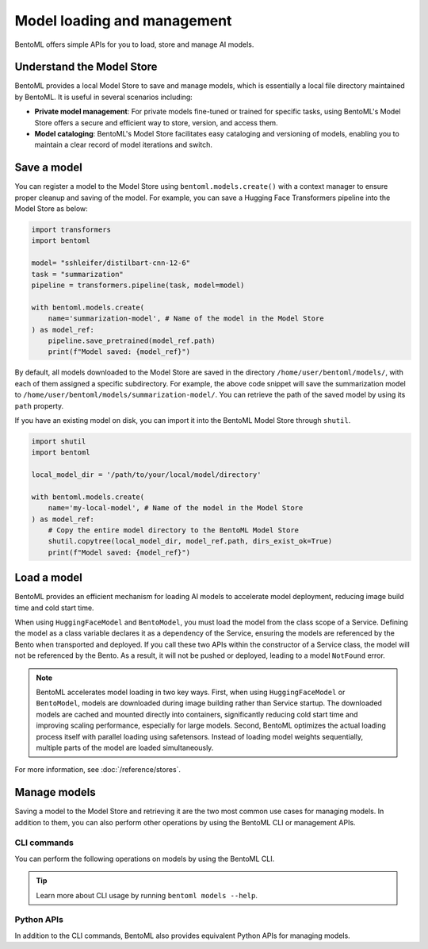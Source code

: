 ============================
Model loading and management
============================

BentoML offers simple APIs for you to load, store and manage AI models.

Understand the Model Store
--------------------------

BentoML provides a local Model Store to save and manage models, which is essentially a local file directory maintained by BentoML. It is useful in several scenarios including:

- **Private model management**: For private models fine-tuned or trained for specific tasks, using BentoML's Model Store offers a secure and efficient way to store, version, and access them.
- **Model cataloging**: BentoML's Model Store facilitates easy cataloging and versioning of models, enabling you to maintain a clear record of model iterations and switch.

Save a model
------------

You can register a model to the Model Store using ``bentoml.models.create()`` with a context manager to ensure proper cleanup and saving of the model. For example, you can save a Hugging Face Transformers pipeline into the Model Store as below:

.. code-block:: python

    import transformers
    import bentoml

    model= "sshleifer/distilbart-cnn-12-6"
    task = "summarization"
    pipeline = transformers.pipeline(task, model=model)

    with bentoml.models.create(
        name='summarization-model', # Name of the model in the Model Store
    ) as model_ref:
        pipeline.save_pretrained(model_ref.path)
        print(f"Model saved: {model_ref}")

By default, all models downloaded to the Model Store are saved in the directory ``/home/user/bentoml/models/``, with each of them assigned a specific subdirectory. For example, the above code snippet will save the summarization model to ``/home/user/bentoml/models/summarization-model/``. You can retrieve the path of the saved model by using its ``path`` property.

If you have an existing model on disk, you can import it into the BentoML Model Store through ``shutil``.

.. code-block:: python

    import shutil
    import bentoml

    local_model_dir = '/path/to/your/local/model/directory'

    with bentoml.models.create(
        name='my-local-model', # Name of the model in the Model Store
    ) as model_ref:
        # Copy the entire model directory to the BentoML Model Store
        shutil.copytree(local_model_dir, model_ref.path, dirs_exist_ok=True)
        print(f"Model saved: {model_ref}")

Load a model
------------

BentoML provides an efficient mechanism for loading AI models to accelerate model deployment, reducing image build time and cold start time.

.. tab-set::

   .. tab-item:: From Hugging Face

      To load a model from Hugging Face (HF), instantiate a ``HuggingFaceModel`` class from ``bentoml.models`` and specify the model ID as shown on HF. For a gated Hugging Face model, remember to export your `Hugging Face API token <https://huggingface.co/docs/hub/en/security-tokens>`_ as environment variables before loading the model.

      Here is an example:

      .. code-block:: python

         import bentoml
         from bentoml.models import HuggingFaceModel
         from transformers import AutoModelForSequenceClassification, AutoTokenizer

         @bentoml.service(resources={"cpu": "200m", "memory": "512Mi"})
         class MyService:
             # Specify a model from HF with its ID
             model_path = HuggingFaceModel("google-bert/bert-base-uncased")

             def __init__(self):
                 # Load the actual model and tokenizer within the instance context
                 self.model = AutoModelForSequenceClassification.from_pretrained(self.model_path)
                 self.tokenizer = AutoTokenizer.from_pretrained(self.model_path)

      By default, ``HuggingFaceModel`` returns the downloaded model path as a string, which means you can directly pass the path into libraries like ``transformers`` for model loading.

      If you deploy the HF model to BentoCloud, you can view and verify it within your Bento on the details page. It is indicated with the HF icon. Clicking it redirects you to the model page on HF.

      .. image:: ../../_static/img/guides/model-loading-and-management/hf-model-on-bentocloud.png

   .. tab-item:: From the Model Store or BentoCloud

      To load a model from the local Model Store or BentoCloud, instantiate a ``BentoModel`` from ``bentoml.models`` and specify its model tag. Make sure the model is stored locally or available in BentoCloud.

      Here is an example:

      .. code-block:: python

         import bentoml
         from bentoml.models import BentoModel
         import joblib

         @bentoml.service(resources={"cpu": "200m", "memory": "512Mi"})
         class MyService:
             # Define model reference at the class level
             # Load a model from the Model Store or BentoCloud
             iris_ref = BentoModel("iris_sklearn:latest")

             def __init__(self):
                 self.iris_model = joblib.load(self.iris_ref.path_of("model.pkl"))

      By default, ``__get__`` from ``BentoModel`` returns a ``bentoml.Model`` object, which requires additional tools like ``joblib.load`` to load the model data.

When using ``HuggingFaceModel`` and ``BentoModel``, you must load the model from the class scope of a Service. Defining the model as a class variable declares it as a dependency of the Service, ensuring the models are referenced by the Bento when transported and deployed. If you call these two APIs within the constructor of a Service class, the model will not be referenced by the Bento. As a result, it will not be pushed or deployed, leading to a model ``NotFound`` error.

.. note::

    BentoML accelerates model loading in two key ways. First, when using ``HuggingFaceModel`` or ``BentoModel``, models are downloaded during image building rather than Service startup. The downloaded models are cached and mounted directly into containers, significantly reducing cold start time and improving scaling performance, especially for large models. Second, BentoML optimizes the actual loading process itself with parallel loading using safetensors. Instead of loading model weights sequentially, multiple parts of the model are loaded simultaneously.

For more information, see :doc:`/reference/stores`.

Manage models
-------------

Saving a model to the Model Store and retrieving it are the two most common use cases for managing models. In addition to them, you can also perform other operations by using the BentoML CLI or management APIs.

CLI commands
^^^^^^^^^^^^

You can perform the following operations on models by using the BentoML CLI.

.. tab-set::

    .. tab-item:: List

        To list all available models:

        .. code-block:: bash

            $ bentoml models list

            Tag                                   Module  Size      Creation Time
            summarization-model:btwtmvu5kwqc67i3          1.14 GiB  2023-12-18 03:25:10

    .. tab-item:: Get

        To retrieve the information of a specific model:

        .. code-block:: bash

            $ bentoml models get summarization-model:latest

            name: summarization-model
            version: btwtmvu5kwqc67i3
            module: ''
            labels: {}
            options: {}
            metadata:
            model_name: sshleifer/distilbart-cnn-12-6
            task_name: summarization
            context:
            framework_name: ''
            framework_versions: {}
            bentoml_version: 1.1.10.post84+ge2e9ccc1
            python_version: 3.9.16
            signatures: {}
            api_version: v1
            creation_time: '2023-12-18T03:25:10.972481+00:00'

    .. tab-item:: Import/Export

        You can export a model in the BentoML Model Store as a standalone archive file and share it between teams or move it between different build stages. For example:

        .. code-block:: bash

            $ bentoml models export summarization-model:latest .

            Model(tag="summarization-model:btwtmvu5kwqc67i3") exported to ./summarization-model-btwtmvu5kwqc67i3.bentomodel

        .. code-block:: bash

            $ bentoml models import ./summarization-model-btwtmvu5kwqc67i3.bentomodel

            Model(tag="summarization-model:btwtmvu5kwqc67i3") imported

        You can export models to and import models from external storage devices, such as AWS S3, GCS, FTP and Dropbox. For example:

        .. code-block:: bash

            pip install fs-s3fs  *# Additional dependency required for working with s3*
            bentoml models export summarization-model:latest s3://my_bucket/my_prefix/

    .. tab-item:: Pull/Push

        `BentoCloud <https://cloud.bentoml.com/>`_ provides a centralized model repository with flexible APIs and a web console for managing all models created by your team. After you :doc:`log in to BentoCloud </bentocloud/how-tos/manage-access-token>`, use ``bentoml models push`` and ``bentoml models pull`` to upload your models to and download them from BentoCloud:

        .. code-block:: bash

            $ bentoml models push summarization-model:latest

            Successfully pushed model "summarization-model:btwtmvu5kwqc67i3"                                                                                                                                                                                           │

        .. code-block:: bash

            $ bentoml models pull summarization-model:latest

            Successfully pulled model "summarization-model:btwtmvu5kwqc67i3"

    .. tab-item:: Delete

        .. code-block:: bash

            $ bentoml models delete summarization-model:latest -y

            INFO [cli] Model(tag="summarization-model:btwtmvu5kwqc67i3") deleted

.. tip::

    Learn more about CLI usage by running ``bentoml models --help``.

Python APIs
^^^^^^^^^^^

In addition to the CLI commands, BentoML also provides equivalent Python APIs for managing models.

.. tab-set::

    .. tab-item:: List

        ``bentoml.models.list`` returns a list of ``bentoml.Model`` instances:

        .. code-block:: python

            import bentoml
            models = bentoml.models.list()

    .. tab-item:: Import/Export

        .. code-block:: python

            import bentoml
            bentoml.models.export_model('iris_clf:latest', '/path/to/folder/my_model.bentomodel')

        .. code-block:: python

            bentoml.models.import_model('/path/to/folder/my_model.bentomodel')

        You can export models to and import models from external storage devices, such as AWS S3, GCS, FTP and Dropbox. For example:

        .. code-block:: python

            bentoml.models.import_model('s3://my_bucket/folder/my_model.bentomodel')

    .. tab-item:: Push/Pull

        If you :doc:`have access to BentoCloud </bentocloud/how-tos/manage-access-token>`, you can also push local models to or pull models from it.

        .. code-block:: python

            import bentoml
            bentoml.models.push("summarization-model:latest")

        .. code-block:: python

            bentoml.models.pull("summarization-model:latest")

    .. tab-item:: Delete

        .. code-block:: python

            import bentoml
            bentoml.models.delete("summarization-model:latest")
